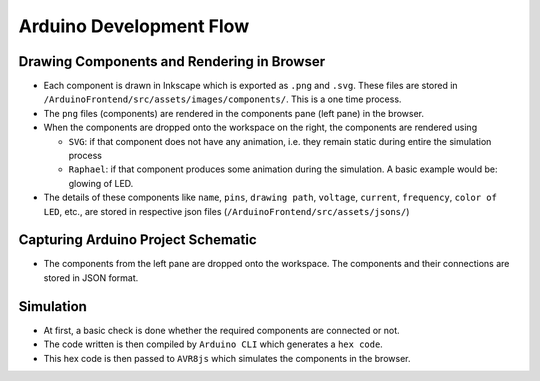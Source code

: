 ========================
Arduino Development Flow
========================

Drawing Components and Rendering in Browser
###########################################

* Each component is drawn in Inkscape which is exported as ``.png`` and ``.svg``. These files are stored in ``/ArduinoFrontend/src/assets/images/components/``. This is a one time process. 
* The ``png`` files (components) are rendered in the components pane (left pane) in the browser.
* When the components are dropped onto the workspace on the right, the components are rendered using 

  * ``SVG``: if that component does not have any animation, i.e. they remain static during entire the simulation process 
  * ``Raphael``: if that component produces some animation during the simulation. A basic example would be: glowing of LED. 

* The details of these components like ``name``, ``pins``, ``drawing path``, ``voltage``, ``current``, ``frequency``, ``color of LED``, etc., are stored in respective json files (``/ArduinoFrontend/src/assets/jsons/``)

Capturing Arduino Project Schematic
###################################

* The components from the left pane are dropped onto the workspace. The components and their connections are stored in JSON format. 

Simulation
##########

* At first, a basic check is done whether the required components are connected or not.
* The code written is then compiled by ``Arduino CLI`` which generates a ``hex code``. 
* This hex code is then passed to ``AVR8js`` which simulates the components in the browser. 


